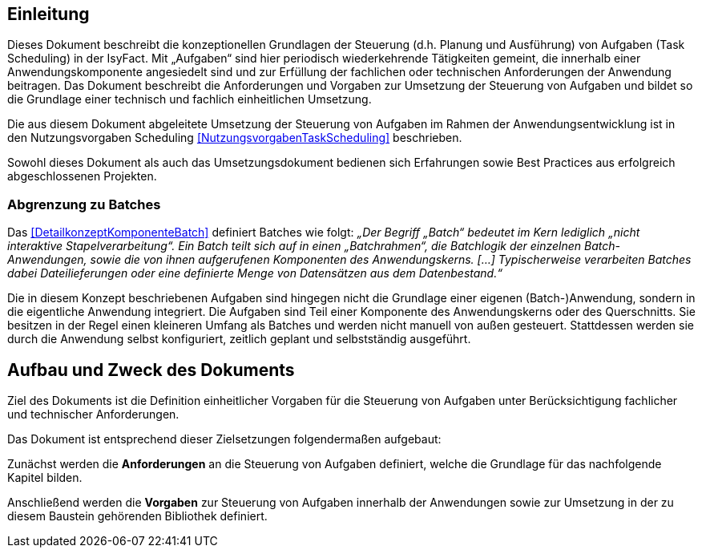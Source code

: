[[einleitung]]
== Einleitung

Dieses Dokument beschreibt die konzeptionellen Grundlagen der Steuerung (d.h. Planung und Ausführung) von Aufgaben
(Task Scheduling) in der IsyFact.
Mit „Aufgaben“ sind hier periodisch wiederkehrende Tätigkeiten gemeint, die innerhalb einer Anwendungskomponente
angesiedelt sind und zur Erfüllung der fachlichen oder technischen Anforderungen der Anwendung beitragen.
Das Dokument beschreibt die Anforderungen und Vorgaben zur Umsetzung der Steuerung von Aufgaben und bildet so die
Grundlage einer technisch und fachlich einheitlichen Umsetzung.

Die aus diesem Dokument abgeleitete Umsetzung der Steuerung von Aufgaben im Rahmen der Anwendungsentwicklung
ist in den Nutzungsvorgaben Scheduling <<NutzungsvorgabenTaskScheduling>> beschrieben.

Sowohl dieses Dokument als auch das Umsetzungsdokument bedienen sich Erfahrungen sowie Best Practices aus
erfolgreich abgeschlossenen Projekten.

[[abgrenzung-zu-batches]]
=== Abgrenzung zu Batches

Das <<DetailkonzeptKomponenteBatch>> definiert Batches wie folgt: _„Der Begriff „Batch“ bedeutet im Kern lediglich
„nicht interaktive Stapelverarbeitung“. Ein Batch teilt sich auf in einen „Batchrahmen“, die Batchlogik der
einzelnen Batch-Anwendungen, sowie die von ihnen aufgerufenen Komponenten des Anwendungskerns. […]
Typischerweise verarbeiten Batches dabei Dateilieferungen oder eine definierte Menge von Datensätzen aus dem
Datenbestand.“_

Die in diesem Konzept beschriebenen Aufgaben sind hingegen nicht die Grundlage einer eigenen (Batch-)Anwendung,
 sondern in die eigentliche Anwendung integriert.
Die Aufgaben sind Teil einer Komponente des Anwendungskerns oder des Querschnitts.
Sie besitzen in der Regel einen kleineren Umfang als Batches und werden nicht manuell von außen gesteuert.
Stattdessen werden sie durch die Anwendung selbst konfiguriert, zeitlich geplant und selbstständig ausgeführt.

[[aufbau-und-zweck-des-dokuments]]
== Aufbau und Zweck des Dokuments

Ziel des Dokuments ist die Definition einheitlicher Vorgaben für die Steuerung von Aufgaben unter
Berücksichtigung fachlicher und technischer Anforderungen.

Das Dokument ist entsprechend dieser Zielsetzungen folgendermaßen aufgebaut:

Zunächst werden die *Anforderungen* an die Steuerung von Aufgaben definiert, welche die Grundlage für
das nachfolgende Kapitel bilden.

Anschließend werden die *Vorgaben* zur Steuerung von Aufgaben innerhalb der Anwendungen sowie zur
Umsetzung in der zu diesem Baustein gehörenden Bibliothek definiert.
